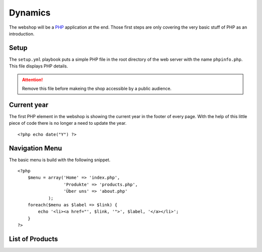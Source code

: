 .. 

Dynamics
========

The webshop will be a `PHP`_ application at the end. Those first steps are only
covering the very basic stuff of PHP as an introduction.

.. _PHP: http://ch.php.net/

Setup
-----
The ``setup.yml`` playbook puts a simple PHP file in the root directory of the
web server with the name ``phpinfo.php``. This file displays PHP details.

.. attention::
   Remove this file before makeing the shop accessible by a public audience.

Current year
------------
The first PHP element in the webshop is showing the current year in the footer
of every page. With the help of this little piece of code there is no longer
a need to update the year. ::

    <?php echo date("Y") ?>

Navigation Menu
---------------
The basic menu is build with the following snippet. ::

    <?php
        $menu = array('Home' => 'index.php',
                      'Produkte' => 'products.php',
                      'Über uns' => 'about.php'
                );
        foreach($menu as $label => $link) {
            echo '<li><a href="', $link, '">', $label, '</a></li>';
        }
    ?>

List of Products
----------------


